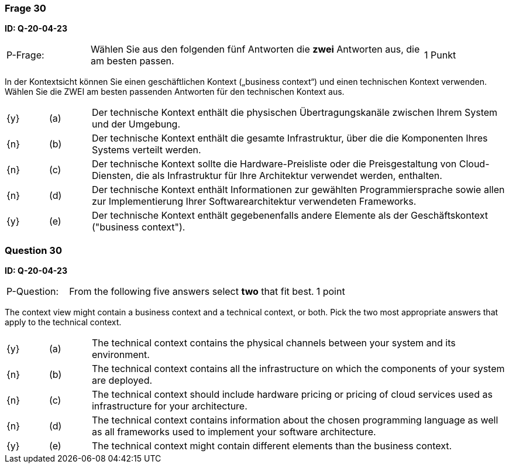 // tag::DE[]
=== Frage 30
**ID: Q-20-04-23**

[cols="2,8,2", frame=ends, grid=rows]
|===
| P-Frage:
| Wählen Sie aus den folgenden fünf Antworten die **zwei** Antworten aus, die am besten passen.
| 1 Punkt
|===

In der Kontextsicht können Sie einen geschäftlichen Kontext („business context“) und einen technischen Kontext verwenden.
Wählen Sie die ZWEI am besten passenden Antworten für den technischen Kontext aus.

[cols="1a,1,10", frame=none, grid=none]
|===

| {y}
| (a)
| Der technische Kontext enthält die physischen Übertragungskanäle zwischen Ihrem System und der Umgebung.

| {n}
| (b)
| Der technische Kontext enthält die gesamte Infrastruktur, über die die Komponenten Ihres Systems verteilt werden.

| {n}
| (c)
| Der technische Kontext sollte die Hardware-Preisliste oder die Preisgestaltung von Cloud-Diensten, die als Infrastruktur für Ihre Architektur verwendet werden, enthalten.

| {n}
| (d)
| Der technische Kontext enthält Informationen zur gewählten Programmiersprache sowie allen zur Implementierung Ihrer Softwarearchitektur verwendeten Frameworks.

| {y}
| (e)
| Der technische Kontext enthält gegebenenfalls andere Elemente als der Geschäftskontext ("business context").
|===

// end::DE[]

// tag::EN[]
=== Question 30
**ID: Q-20-04-23**

[cols="2,8,2", frame=ends, grid=rows]
|===
| P-Question:
| From the following five answers select **two** that fit best.
| 1 point
|===

The context view might contain a business context and a technical context, or both.
Pick the two most appropriate answers that apply to the technical context.

[cols="1a,1,10", frame=none, grid=none]
|===

| {y}
| (a)
| The technical context contains the physical channels between your system and its environment.

| {n}
| (b)
| The technical context contains all the infrastructure on which the components of your system are deployed.

| {n}
| (c)
| The technical context should include hardware pricing or pricing of cloud services used as infrastructure for your architecture.

| {n}
| (d)
| The technical context contains information about the chosen programming language as well as all frameworks used to implement your software architecture.

| {y}
| (e)
| The technical context might contain different elements than the business context.
|===

// end::EN[]

// tag::EXPLANATION[]
// end::EXPLANATION[]

